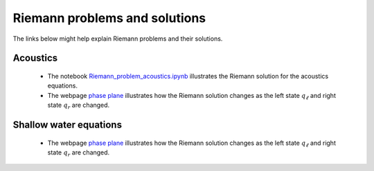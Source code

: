 
.. _riemann:

Riemann problems and solutions
==============================

The links below might help explain Riemann problems and their solutions.


Acoustics
---------

 - The notebook `Riemann_problem_acoustics.ipynb
   <https://nbviewer.jupyter.org/url/depts.washington.edu/clawpack/v5.4.0alpha/_static/notebooks/Riemann_problem_acoustics.ipynb>`_
   illustrates the Riemann solution for the acoustics equations.

 - The webpage `phase plane <_static/phase_plane_acoustics.html>`_
   illustrates how the Riemann solution changes as the left
   state :math:`q_\ell` and right state :math:`q_r` are changed.  


Shallow water equations
-----------------------

 - The webpage `phase plane <_static/phase_plane_shallow_water_small.html>`_
   illustrates how the Riemann solution changes as the left
   state :math:`q_\ell` and right state :math:`q_r` are changed.


